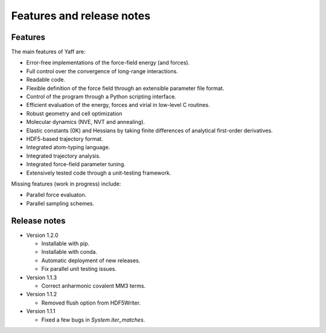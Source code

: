 ..
    : YAFF is yet another force-field code.
    : Copyright (C) 2011 Toon Verstraelen <Toon.Verstraelen@UGent.be>,
    : Louis Vanduyfhuys <Louis.Vanduyfhuys@UGent.be>, Center for Molecular Modeling
    : (CMM), Ghent University, Ghent, Belgium; all rights reserved unless otherwise
    : stated.
    :
    : This file is part of YAFF.
    :
    : YAFF is free software; you can redistribute it and/or
    : modify it under the terms of the GNU General Public License
    : as published by the Free Software Foundation; either version 3
    : of the License, or (at your option) any later version.
    :
    : YAFF is distributed in the hope that it will be useful,
    : but WITHOUT ANY WARRANTY; without even the implied warranty of
    : MERCHANTABILITY or FITNESS FOR A PARTICULAR PURPOSE.  See the
    : GNU General Public License for more details.
    :
    : You should have received a copy of the GNU General Public License
    : along with this program; if not, see <http://www.gnu.org/licenses/>
    :
    : --

Features and release notes
==========================

Features
--------

The main features of Yaff are:

* Error-free implementations of the force-field energy (and forces).
* Full control over the convergence of long-range interactions.
* Readable code.
* Flexible definition of the force field through an extensible parameter file
  format.
* Control of the program through a Python scripting interface.
* Efficient evaluation of the energy, forces and virial in low-level C routines.
* Robust geometry and cell optimization
* Molecular dynamics (NVE, NVT and annealing).
* Elastic constants (0K) and Hessians by taking finite differences of analytical
  first-order derivatives.
* HDF5-based trajectory format.
* Integrated atom-typing language.
* Integrated trajectory analysis.
* Integrated force-field parameter tuning.
* Extensively tested code through a unit-testing framework.


Missing features (work in progress) include:

* Parallel force evaluaton.
* Parallel sampling schemes.


Release notes
-------------

* Version 1.2.0

  - Installable with pip.
  - Installable with conda.
  - Automatic deployment of new releases.
  - Fix parallel unit testing issues.

* Version 1.1.3

  - Correct anharmonic covalent MM3 terms.

* Version 1.1.2

  - Removed flush option from HDF5Writer.

* Version 1.1.1

  - Fixed a few bugs in `System.iter_matches`.
